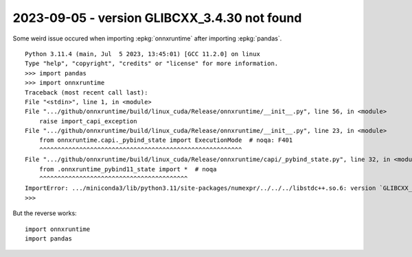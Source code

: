 2023-09-05 - version GLIBCXX_3.4.30 not found
=============================================

Some weird issue occured when importing :epkg:`onnxruntime` after importing :epkg:`pandas`.

::

    Python 3.11.4 (main, Jul  5 2023, 13:45:01) [GCC 11.2.0] on linux
    Type "help", "copyright", "credits" or "license" for more information.
    >>> import pandas
    >>> import onnxruntime
    Traceback (most recent call last):
    File "<stdin>", line 1, in <module>
    File ".../github/onnxruntime/build/linux_cuda/Release/onnxruntime/__init__.py", line 56, in <module>
        raise import_capi_exception
    File ".../github/onnxruntime/build/linux_cuda/Release/onnxruntime/__init__.py", line 23, in <module>
        from onnxruntime.capi._pybind_state import ExecutionMode  # noqa: F401
        ^^^^^^^^^^^^^^^^^^^^^^^^^^^^^^^^^^^^^^^^^^^^^^^^^^^^^^^^
    File ".../github/onnxruntime/build/linux_cuda/Release/onnxruntime/capi/_pybind_state.py", line 32, in <module>
        from .onnxruntime_pybind11_state import *  # noqa
        ^^^^^^^^^^^^^^^^^^^^^^^^^^^^^^^^^^^^^^^^^
    ImportError: .../miniconda3/lib/python3.11/site-packages/numexpr/../../../libstdc++.so.6: version `GLIBCXX_3.4.30' not found (required by onnxruntime/build/linux_cuda/Release/onnxruntime/capi/onnxruntime_pybind11_state.so)
    >>> 

But the reverse works:

::

    import onnxruntime
    import pandas
